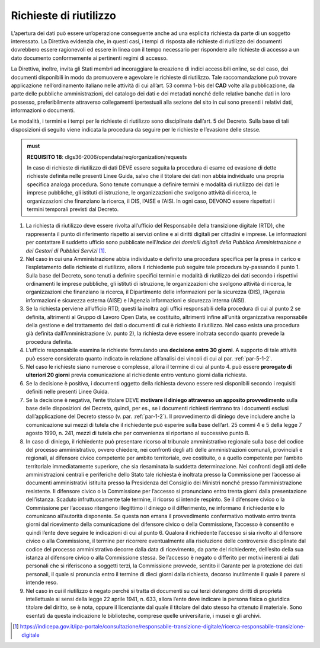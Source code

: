 .. _par-5-2:

Richieste di riutilizzo
~~~~~~~~~~~~~~~~~~~~~~~

L’apertura dei dati può essere un’operazione conseguente anche ad una
esplicita richiesta da parte di un soggetto interessato. La Direttiva
evidenzia che, in questi casi, i tempi di risposta alle richieste di
riutilizzo dei documenti dovrebbero essere ragionevoli ed essere in
linea con il tempo necessario per rispondere alle richieste di accesso a
un dato documento conformemente ai pertinenti regimi di accesso.

La Direttiva, inoltre, invita gli Stati membri ad incoraggiare la
creazione di indici accessibili online, se del caso, dei documenti
disponibili in modo da promuovere e agevolare le richieste di
riutilizzo. Tale raccomandazione può trovare applicazione
nell’ordinamento italiano nelle attività di cui all’art. 53 comma 1-bis
del **CAD** volte alla pubblicazione, da parte delle pubbliche
amministrazioni, del catalogo dei dati e dei metadati nonché delle
relative banche dati in loro possesso, preferibilmente attraverso
collegamenti ipertestuali alla sezione del sito in cui sono presenti i
relativi dati, informazioni o documenti.

Le modalità, i termini e i tempi per le richieste di riutilizzo sono
disciplinate dall’art. 5 del Decreto. Sulla base di tali disposizioni di
seguito viene indicata la procedura da seguire per le richieste e
l’evasione delle stesse.

.. admonition:: must

    **REQUISITO 18**: dlgs36-2006/opendata/req/organization/requests

    In caso di richieste di riutilizzo di dati DEVE essere seguita la procedura di esame ed evasione di dette richieste definita nelle presenti Linee Guida, salvo che il titolare dei dati non abbia individuato una propria specifica analoga procedura. Sono tenute comunque a definire termini e modalità di riutilizzo dei dati le imprese pubbliche, gli istituti di istruzione, le organizzazioni che svolgono attività di ricerca, le organizzazioni che finanziano la ricerca, il DIS, l’AISE e l’AISI.
    In ogni caso, DEVONO essere rispettati i termini temporali previsti dal Decreto.


1. La richiesta di riutilizzo deve essere rivolta all’ufficio del
   Responsabile della transizione digitale (RTD), che rappresenta il
   punto di riferimento rispetto ai servizi online e ai diritti digitali
   per cittadini e imprese. Le informazioni per contattare il suddetto
   ufficio sono pubblicate nell’\ *Indice dei domicili digitali della
   Pubblica Amministrazione e dei Gestori di Pubblici Servizi*\  [1]_.

2. Nel caso in cui una Amministrazione abbia individuato e definito una
   procedura specifica per la presa in carico e l’espletamento delle
   richieste di riutilizzo, allora il richiedente può seguire tale
   procedura by-passando il punto 1. Sulla base del Decreto, sono tenuti
   a definire specifici termini e modalità di riutilizzo dei dati
   secondo i rispettivi ordinamenti le imprese pubbliche, gli istituti
   di istruzione, le organizzazioni che svolgono attività di ricerca, le
   organizzazioni che finanziano la ricerca, il Dipartimento delle
   informazioni per la sicurezza (DIS), l’Agenzia informazioni e
   sicurezza esterna (AISE) e l’Agenzia informazioni e sicurezza interna
   (AISI).

3. Se la richiesta perviene all’ufficio RTD, questi la inoltra agli
   uffici responsabili della procedura di cui al punto 2 se definita,
   altrimenti al Gruppo di Lavoro Open Data, se costituito, altrimenti
   infine all’unità organizzativa responsabile della gestione e del
   trattamento dei dati o documenti di cui è richiesto il riutilizzo.
   Nel caso esista una procedura già definita dall’Amministrazione (v.
   punto 2), la richiesta deve essere inoltrata secondo quanto prevede la
   procedura definita.

4. L’ufficio responsabile esamina le richieste formulando una
   **decisione entro 30 giorni**. A supporto di tale attività può essere
   considerato quanto indicato in relazione all’analisi dei vincoli di
   cui al par. :ref:`par-5-1-2`.

5. Nel caso le richieste siano numerose o complesse, allora il termine
   di cui al punto 4. può essere **prorogato di ulteriori 20 giorni**
   previa comunicazione al richiedente entro ventuno giorni dalla
   richiesta.

6. Se la decisione è positiva, i documenti oggetto della richiesta
   devono essere resi disponibili secondo i requisiti definiti nelle
   presenti Linee Guida.

7. Se la decisione è negativa, l’ente titolare DEVE **motivare il
   diniego attraverso un apposito provvedimento** sulla base delle
   disposizioni del Decreto, quindi, per es., se i documenti richiesti
   rientrano tra i documenti esclusi dall’applicazione del Decreto
   stesso (v. par. :ref:`par-1-2`). Il provvedimento di diniego deve includere
   anche la comunicazione sui mezzi di tutela che il richiedente può
   esperire sulla base dell’art. 25 commi 4 e 5 della legge 7 agosto
   1990, n. 241, mezzi di tutela che per convenienza si riportano al
   successivo punto 8.

8. In caso di diniego, il richiedente può presentare ricorso al
   tribunale amministrativo regionale sulla base del codice del processo
   amministrativo, ovvero chiedere, nei confronti degli atti delle
   amministrazioni comunali, provinciali e regionali, al difensore
   civico competente per ambito territoriale, ove costituito, o a quello
   competente per l’ambito territoriale immediatamente superiore, che
   sia riesaminata la suddetta determinazione. Nei confronti degli atti
   delle amministrazioni centrali e periferiche dello Stato tale
   richiesta è inoltrata presso la Commissione per l’accesso ai
   documenti amministrativi istituita presso la Presidenza del Consiglio
   dei Ministri nonché presso l’amministrazione resistente. Il difensore
   civico o la Commissione per l’accesso si pronunciano entro trenta
   giorni dalla presentazione dell’istanza. Scaduto infruttuosamente
   tale termine, il ricorso si intende respinto. Se il difensore civico
   o la Commissione per l’accesso ritengono illegittimo il diniego o il
   differimento, ne informano il richiedente e lo comunicano
   all’autorità disponente. Se questa non emana il provvedimento
   confermativo motivato entro trenta giorni dal ricevimento della
   comunicazione del difensore civico o della Commissione, l’accesso è
   consentito e quindi l’ente deve seguire le indicazioni di cui al
   punto 6. Qualora il richiedente l’accesso si sia rivolto al difensore
   civico o alla Commissione, il termine per ricorrere eventualmente
   alla risoluzione delle controversie disciplinate dal codice del
   processo amministrativo decorre dalla data di ricevimento, da parte
   del richiedente, dell’esito della sua istanza al difensore civico o
   alla Commissione stessa. Se l’accesso è negato o differito per motivi
   inerenti ai dati personali che si riferiscono a soggetti terzi, la
   Commissione provvede, sentito il Garante per la protezione dei dati
   personali, il quale si pronuncia entro il termine di dieci giorni
   dalla richiesta, decorso inutilmente il quale il parere si intende
   reso.

9. Nel caso in cui il riutilizzo è negato perché si tratta di documenti
   su cui terzi detengono diritti di proprietà intellettuale ai sensi
   della legge 22 aprile 1941, n. 633, allora l’ente deve indicare la
   persona fisica o giuridica titolare del diritto, se è nota, oppure il
   licenziante dal quale il titolare del dato stesso ha ottenuto il
   materiale. Sono esentati da questa indicazione le biblioteche,
   comprese quelle universitarie, i musei e gli archivi.


.. [1] https://indicepa.gov.it/ipa-portale/consultazione/responsabile-transizione-digitale/ricerca-responsabile-transizione-digitale



.. forum_italia::
   :topic_id: 29831
   :scope: document
